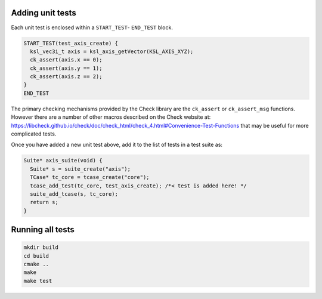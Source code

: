 Adding unit tests
=================

Each unit test is enclosed within a ``START_TEST``- ``END_TEST`` block.

.. code::

    START_TEST(test_axis_create) {
      ksl_vec3i_t axis = ksl_axis_getVector(KSL_AXIS_XYZ);
      ck_assert(axis.x == 0);
      ck_assert(axis.y == 1);
      ck_assert(axis.z == 2);
    }
    END_TEST


The primary checking mechanisms provided by the Check library are the ``ck_assert`` or ``ck_assert_msg`` functions. However there are a number of other macros described on the Check website at: https://libcheck.github.io/check/doc/check_html/check_4.html#Convenience-Test-Functions that may be useful for more complicated tests.

Once you have added a new unit test above, add it to the list of tests in a test suite as:

.. code::

    Suite* axis_suite(void) {
      Suite* s = suite_create("axis");
      TCase* tc_core = tcase_create("core");
      tcase_add_test(tc_core, test_axis_create); /*< test is added here! */
      suite_add_tcase(s, tc_core);
      return s;
    }


Running all tests
=================

.. code::

    mkdir build
    cd build
    cmake ..
    make
    make test
